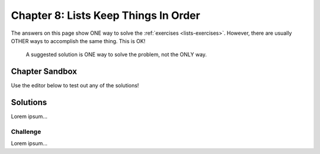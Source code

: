 Chapter 8: Lists Keep Things In Order
=====================================

The answers on this page show ONE way to solve the :ref:`exercises <lists-exercises>`.
However, there are usually OTHER ways to accomplish the same thing. This is OK!

    A suggested solution is ONE way to solve the problem, not the ONLY way.

Chapter Sandbox
---------------

Use the editor below to test out any of the solutions!

.. raw:: html

    <iframe src="https://trinket.io/embed/python3/560cc5a91d" width="100%" height="400" frameborder="1" marginwidth="0" marginheight="0" allowfullscreen></iframe>

Solutions
---------

Lorem ipsum...



Challenge
^^^^^^^^^

Lorem ipsum...
